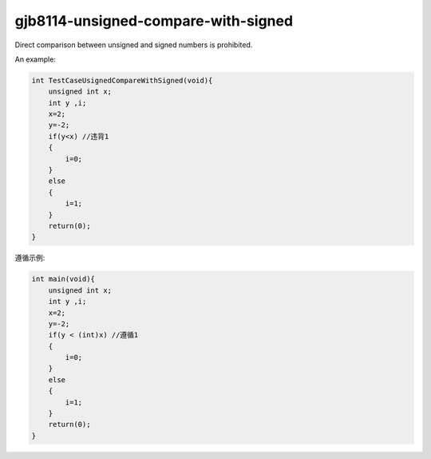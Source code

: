 .. title:: clang-tidy - gjb8114-unsigned-compare-with-signed

gjb8114-unsigned-compare-with-signed
====================================

Direct comparison between unsigned and signed numbers is prohibited.

An example:

.. code-block:: c++

    int TestCaseUsignedCompareWithSigned(void){
        unsigned int x;
        int y ,i; 
        x=2;
        y=-2;
        if(y<x) //违背1
        {
            i=0;
        }
        else
        {
            i=1;
        }
        return(0);
    }

遵循示例:

.. code-block:: c++

    int main(void){
        unsigned int x;
        int y ,i; 
        x=2;
        y=-2;
        if(y < (int)x) //遵循1
        {
            i=0;
        }
        else
        {
            i=1;
        }
        return(0);
    }
